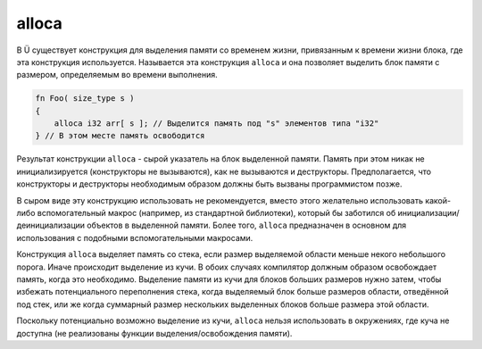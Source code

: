alloca
======

В Ü существует конструкция для выделения памяти со временем жизни, привязанным к времени жизни блока, где эта конструкция используется.
Называется эта конструкция ``alloca`` и она позволяет выделить блок памяти с размером, определяемым во времени выполнения.

.. code-block:: u_spr

   fn Foo( size_type s )
   {
       alloca i32 arr[ s ]; // Выделится память под "s" элементов типа "i32"
   } // В этом месте память освободится

Результат конструкции ``alloca`` - сырой указатель на блок выделенной памяти.
Память при этом никак не инициализируется (конструкторы не вызываются), как не вызываются и деструкторы.
Предполагается, что конструкторы и деструкторы необходимым образом должны быть вызваны программистом позже.

В сыром виде эту конструкцию использовать не рекомендуется, вместо этого желательно использовать какой-либо вспомогательный макрос (например, из стандартной библиотеки), который бы заботился об инициализации/деинициализации объектов в выделенной памяти. Более того, ``alloca`` предназначен в основном для использования с подобными вспомогательными макросами.

Конструкция ``alloca`` выделяет память со стека, если размер выделяемой области меньше некого небольшого порога.
Иначе происходит выделение из кучи.
В обоих случаях компилятор должным образом освобождает память, когда это необходимо.
Выделение памяти из кучи для блоков больших размеров нужно затем, чтобы избежать потенциального переполнения стека, когда выделяемый блок больше размеров области, отведённой под стек, или же когда суммарный размер нескольких выделенных блоков больше размера этой области.

Поскольку потенциально возможно выделение из кучи, ``alloca`` нельзя использовать в окружениях, где куча не доступна (не реализованы функции выделения/освобождения памяти).
